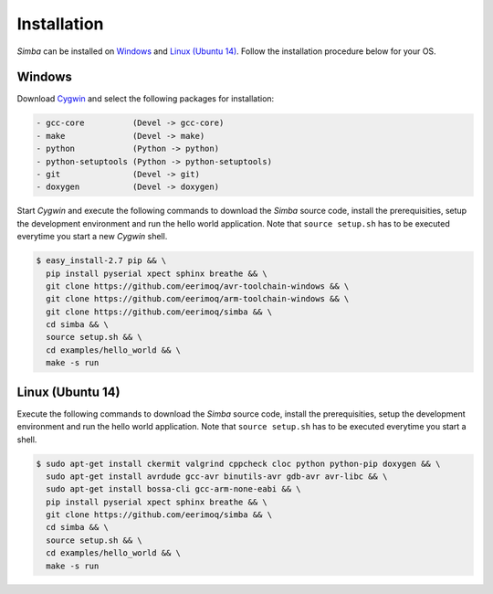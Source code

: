 Installation
============

`Simba` can be installed on `Windows`_ and `Linux (Ubuntu
14)`_. Follow the installation procedure below for your OS.

Windows
-------

Download `Cygwin`_ and select the following packages for installation:

.. code-block:: text

   - gcc-core          (Devel -> gcc-core)
   - make              (Devel -> make)
   - python            (Python -> python)
   - python-setuptools (Python -> python-setuptools)
   - git               (Devel -> git)
   - doxygen           (Devel -> doxygen)

Start `Cygwin` and execute the following commands to download the
`Simba` source code, install the prerequisities, setup the development
environment and run the hello world application. Note that ``source
setup.sh`` has to be executed everytime you start a new `Cygwin`
shell.

.. code-block:: text

   $ easy_install-2.7 pip && \
     pip install pyserial xpect sphinx breathe && \
     git clone https://github.com/eerimoq/avr-toolchain-windows && \
     git clone https://github.com/eerimoq/arm-toolchain-windows && \
     git clone https://github.com/eerimoq/simba && \
     cd simba && \
     source setup.sh && \
     cd examples/hello_world && \
     make -s run

Linux (Ubuntu 14)
--------------

Execute the following commands to download the `Simba` source code,
install the prerequisities, setup the development environment and run
the hello world application. Note that ``source setup.sh`` has to be
executed everytime you start a shell.

.. code-block:: text

   $ sudo apt-get install ckermit valgrind cppcheck cloc python python-pip doxygen && \
     sudo apt-get install avrdude gcc-avr binutils-avr gdb-avr avr-libc && \
     sudo apt-get install bossa-cli gcc-arm-none-eabi && \
     pip install pyserial xpect sphinx breathe && \
     git clone https://github.com/eerimoq/simba && \
     cd simba && \
     source setup.sh && \
     cd examples/hello_world && \
     make -s run

.. _Cygwin: https://cygwin.com/setup-x86.exe
